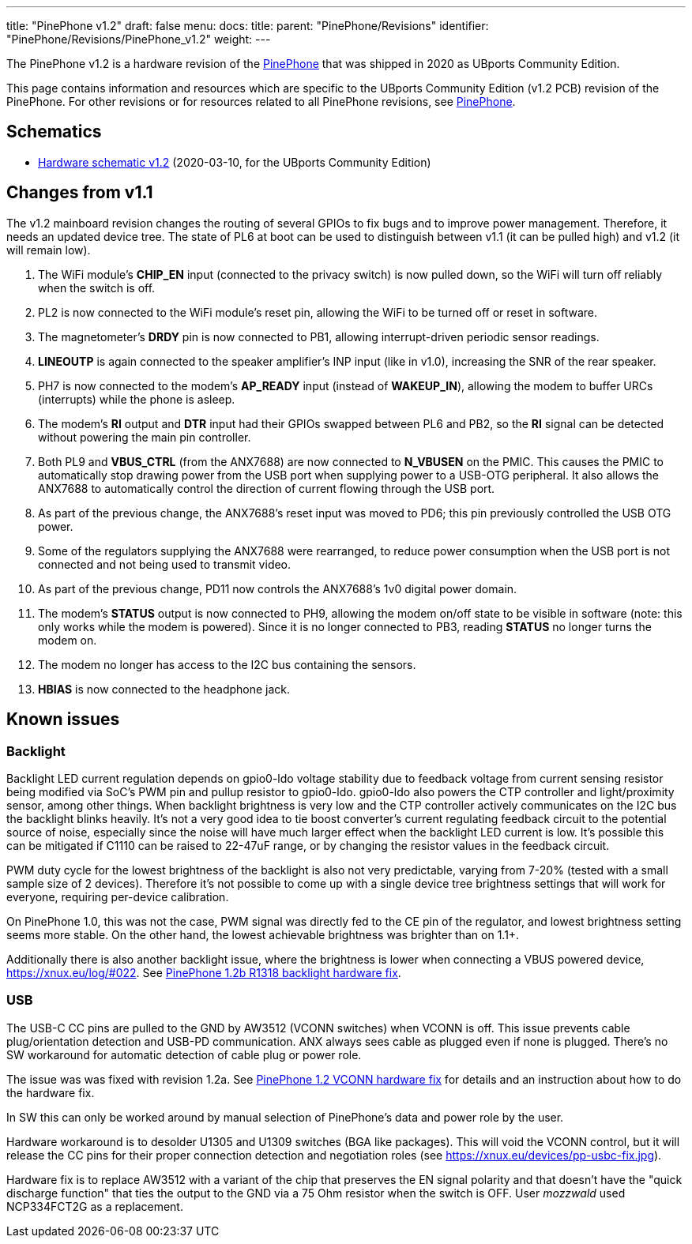 ---
title: "PinePhone v1.2"
draft: false
menu:
  docs:
    title:
    parent: "PinePhone/Revisions"
    identifier: "PinePhone/Revisions/PinePhone_v1.2"
    weight: 
---

The PinePhone v1.2 is a hardware revision of the link:/documentation/PinePhone[PinePhone] that was shipped in 2020 as UBports Community Edition.

This page contains information and resources which are specific to the UBports Community Edition (v1.2 PCB) revision of the PinePhone. For other revisions or for resources related to all PinePhone revisions, see link:/documentation/PinePhone#Hardware_revisions[PinePhone].

== Schematics

* http://files.pine64.org/doc/PinePhone/PinePhone%20v1.2%20Released%20Schematic.pdf[Hardware schematic v1.2] (2020-03-10, for the UBports Community Edition)

== Changes from v1.1

The v1.2 mainboard revision changes the routing of several GPIOs to fix bugs and to improve power management. Therefore, it needs an updated device tree. The state of PL6 at boot can be used to distinguish between v1.1 (it can be pulled high) and v1.2 (it will remain low).

. The WiFi module's **CHIP_EN** input (connected to the privacy switch) is now pulled down, so the WiFi will turn off reliably when the switch is off.
. PL2 is now connected to the WiFi module's reset pin, allowing the WiFi to be turned off or reset in software.
. The magnetometer's **DRDY** pin is now connected to PB1, allowing interrupt-driven periodic sensor readings.
. **LINEOUTP** is again connected to the speaker amplifier's INP input (like in v1.0), increasing the SNR of the rear speaker.
. PH7 is now connected to the modem's **AP_READY** input (instead of **WAKEUP_IN**), allowing the modem to buffer URCs (interrupts) while the phone is asleep.
. The modem's **RI** output and **DTR** input had their GPIOs swapped between PL6 and PB2, so the **RI** signal can be detected without powering the main pin controller.
. Both PL9 and **VBUS_CTRL** (from the ANX7688) are now connected to **N_VBUSEN** on the PMIC. This causes the PMIC to automatically stop drawing power from the USB port when supplying power to a USB-OTG peripheral. It also allows the ANX7688 to automatically control the direction of current flowing through the USB port.
. As part of the previous change, the ANX7688's reset input was moved to PD6; this pin previously controlled the USB OTG power.
. Some of the regulators supplying the ANX7688 were rearranged, to reduce power consumption when the USB port is not connected and not being used to transmit video.
. As part of the previous change, PD11 now controls the ANX7688's 1v0 digital power domain.
. The modem's **STATUS** output is now connected to PH9, allowing the modem on/off state to be visible in software (note: this only works while the modem is powered). Since it is no longer connected to PB3, reading **STATUS** no longer turns the modem on.
. The modem no longer has access to the I2C bus containing the sensors.
. **HBIAS** is now connected to the headphone jack.

== Known issues

=== Backlight

Backlight LED current regulation depends on gpio0-ldo voltage stability due to feedback voltage from current sensing resistor being modified via SoC's PWM pin and pullup resistor to gpio0-ldo. gpio0-ldo also powers the CTP controller and light/proximity sensor, among other things. When backlight brightness is very low and the CTP controller actively communicates on the I2C bus the backlight blinks heavily. It's not a very good idea to tie boost converter's current regulating feedback circuit to the potential source of noise, especially since the noise will have much larger effect when the backlight LED current is low. It's possible this can be mitigated if C1110 can be raised to 22-47uF range, or by changing the resistor values in the feedback circuit.

PWM duty cycle for the lowest brightness of the backlight is also not very predictable, varying from 7-20% (tested with a small sample size of 2 devices). Therefore it's not possible to come up with a single device tree brightness settings that will work for everyone, requiring per-device calibration.

On PinePhone 1.0, this was not the case, PWM signal was directly fed to the CE pin of the regulator, and lowest brightness setting seems more stable. On the other hand, the lowest achievable brightness was brighter than on 1.1+.

Additionally there is also another backlight issue, where the brightness is lower when connecting a VBUS powered device, https://xnux.eu/log/#022. See link:/documentation/PinePhone/Hardware_fixes_and_mods/PinePhone_1.2b_R1318_backlight_Hardware_Fix[PinePhone 1.2b R1318 backlight hardware fix].

=== USB

The USB-C CC pins are pulled to the GND by AW3512 (VCONN switches) when VCONN is off. This issue prevents cable plug/orientation detection and USB-PD communication. ANX always sees cable as plugged even if none is plugged. There's no SW workaround for automatic detection of cable plug or power role.

The issue was was fixed with revision 1.2a. See link:/documentation/PinePhone/Hardware_fixes_and_mods/PinePhone_1.2_VCONN_Hardware_Fix[PinePhone 1.2 VCONN hardware fix] for details and an instruction about how to do the hardware fix.

In SW this can only be worked around by manual selection of PinePhone's data and power role by the user.

Hardware workaround is to desolder U1305 and U1309 switches (BGA like packages). This will void the VCONN control, but it will release the CC pins for their proper connection detection and negotiation roles (see https://xnux.eu/devices/pp-usbc-fix.jpg).

Hardware fix is to replace AW3512 with a variant of the chip that preserves the EN signal polarity and that doesn't have the "quick discharge function" that ties the output to the GND via a 75 Ohm resistor when the switch is OFF. User _mozzwald_ used NCP334FCT2G as a replacement.

